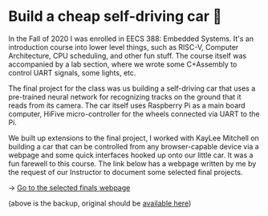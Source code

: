 * Build a cheap self-driving car 🚗

In the Fall of 2020 I was enrolled in EECS 388: Embedded Systems. It's an
introduction course into lower level things, such as RISC-V, Computer
Architecture, CPU scheduling, and other fun stuff. The course itself was
accompanied by a lab section, where we wrote some C+Assembly to control UART
signals, some lights, etc.
   
The final project for the class was us building a self-driving car that uses
a pre-trained neural network for recognizing tracks on the ground that it
reads from its camera. The car itself uses Raspberry Pi as a main board
computer, HiFive micro-controller for the wheels connected via UART to the
Pi.

We built up extensions to the final project, I worked with KayLee Mitchell on
building a car that can be controlled from any browser-capable device via a
webpage and some quick interfaces hooked up onto our little car. It was a fun
farewell to this course. The link below has a webpage written by me by the
request of our Instructor to document some selected final projects.

-> [[https://sandyuraz.com/eecs388_projects/][Go to the selected finals webpage]]

(above is the backup, original should be [[https://eecs388.ku.edu/388Fa2020_selected_final][available here]])   
